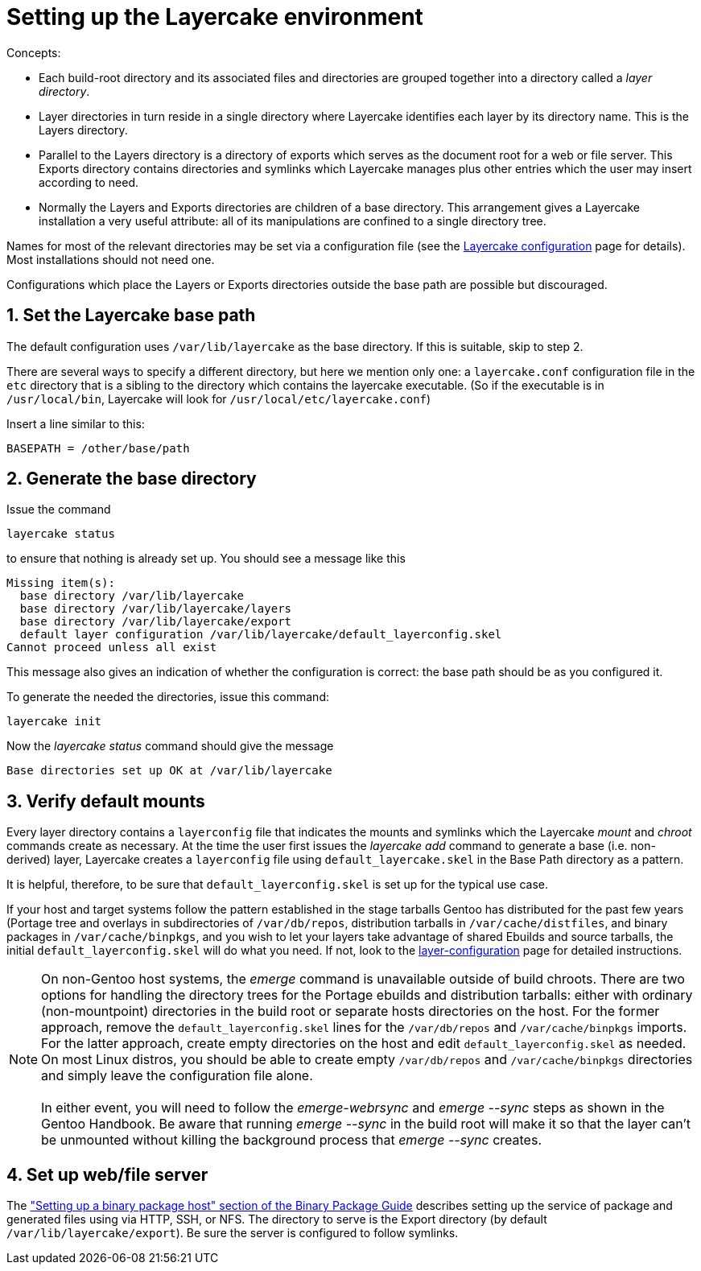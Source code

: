 // Copyright © 2022 Michael Thompson
// SPDX-License-Identifier: GPL-2.0-or-later

Setting up the Layercake environment
====================================

Concepts:

- Each build-root directory and its associated files and directories are grouped together
into a directory called a _layer directory_.
- Layer directories in turn reside in a single directory where Layercake identifies each
layer by its directory name.  This is the Layers directory.
- Parallel to the Layers directory is a directory of exports which serves as the document
root for a web or file server.  This Exports directory contains directories and symlinks
which Layercake manages plus other entries which the user may insert according to need.
- Normally the Layers and Exports directories are children of a base directory.  This
arrangement gives a Layercake installation a very useful attribute:  all of its
manipulations are confined to a single directory tree.

Names for most of the relevant directories may be set via a configuration file (see the
link:layercake_config.adoc[Layercake configuration] page for details).  Most installations
should not need one.

Configurations which place the Layers or Exports directories outside the base path are
possible but discouraged.

== 1. Set the Layercake base path

The default configuration uses `/var/lib/layercake` as the base directory.  If this is
suitable, skip to step 2.

There are several ways to specify a different directory, but here we mention only one:  a
`layercake.conf` configuration file in the `etc` directory that is a sibling to the
directory which contains the layercake executable.  (So if the executable is in
`/usr/local/bin`, Layercake will look for  `/usr/local/etc/layercake.conf`)

Insert a line similar to this:

---------
BASEPATH = /other/base/path
---------

== 2. Generate the base directory

Issue the command

---------
layercake status
---------

to ensure that nothing is already set up.  You should see a message like this

---------
Missing item(s):
  base directory /var/lib/layercake
  base directory /var/lib/layercake/layers
  base directory /var/lib/layercake/export
  default layer configuration /var/lib/layercake/default_layerconfig.skel
Cannot proceed unless all exist
---------

This message also gives an indication of whether the configuration is correct:  the base
path should be as you configured it.

To generate the needed the directories, issue this command:

---------
layercake init
---------

Now the _layercake status_ command should give the message

---------
Base directories set up OK at /var/lib/layercake
---------

== 3. Verify default mounts

Every layer directory contains a `layerconfig` file that indicates the mounts and symlinks
which the Layercake _mount_ and _chroot_ commands create as necessary.  At the time the user
first issues the _layercake add_ command to generate a base (i.e. non-derived) layer,
Layercake creates a `layerconfig` file using `default_layercake.skel` in the Base Path
directory as a pattern.

It is helpful, therefore, to be sure that `default_layerconfig.skel` is set up for the
typical use case.

If your host and target systems follow the pattern established in the stage tarballs Gentoo
has distributed for the past few years (Portage tree and overlays in subdirectories of
`/var/db/repos`, distribution tarballs in `/var/cache/distfiles`, and binary packages in 
`/var/cache/binpkgs`, and you wish to let your layers take advantage of shared Ebuilds and
source tarballs, the initial `default_layerconfig.skel` will do what you need.  If not, look
to the link:layercake_layerconfig.adoc[layer-configuration] page for detailed
instructions.

[NOTE]
On non-Gentoo host systems, the _emerge_ command is unavailable outside of build chroots.
There are two options for handling the directory trees for the Portage ebuilds and
distribution tarballs:  either with ordinary (non-mountpoint) directories in the build root
or separate hosts directories on the host.  For the former approach, remove the
`default_layerconfig.skel` lines for the `/var/db/repos` and `/var/cache/binpkgs` imports.
For the latter approach, create empty directories on the host and edit
`default_layerconfig.skel` as needed.  On most Linux distros, you should be able to create
empty `/var/db/repos` and `/var/cache/binpkgs` directories and simply leave the configuration
file alone. +
 +
In either event, you will need to follow the _emerge-webrsync_ and _emerge --sync_ steps as
shown in the Gentoo Handbook.  Be aware that running _emerge --sync_ in the build root will
make it so that the layer can't be unmounted without killing the background process that
_emerge --sync_ creates.

== 4. Set up web/file server

The link:https://wiki.gentoo.org/wiki/Binary_package_guide#Setting_up_a_binary_package_host[
"Setting up a binary package host" section of the Binary Package Guide] describes setting up
the service of package and generated files using via HTTP, SSH, or NFS.  The directory to
serve is the Export directory (by default `/var/lib/layercake/export`).  Be sure the server
is configured to follow symlinks.


